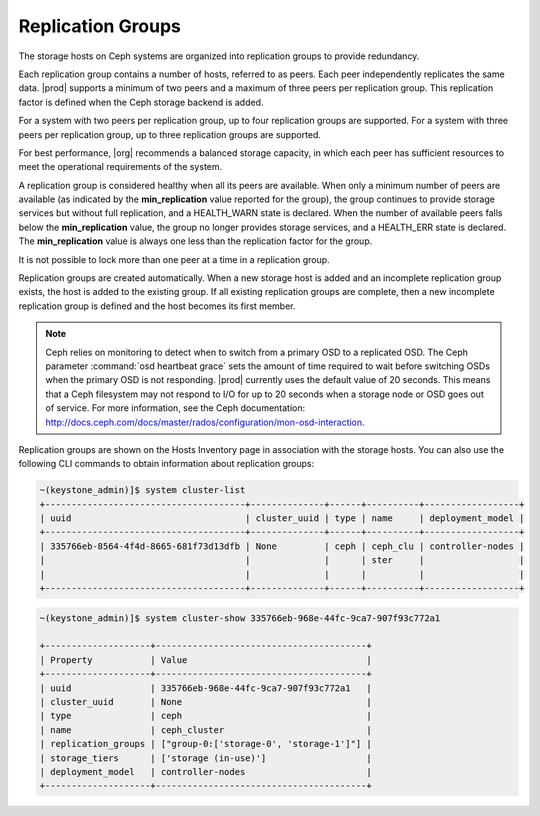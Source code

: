 
.. awp1552678699112
.. _replication-groups:

==================
Replication Groups
==================

The storage hosts on Ceph systems are organized into replication groups to
provide redundancy.

Each replication group contains a number of hosts, referred to as peers.
Each peer independently replicates the same data. |prod| supports a minimum
of two peers and a maximum of three peers per replication group. This
replication factor is defined when the Ceph storage backend is added.

For a system with two peers per replication group, up to four replication
groups are supported. For a system with three peers per replication group,
up to three replication groups are supported.

For best performance, |org| recommends a balanced storage capacity, in
which each peer has sufficient resources to meet the operational
requirements of the system.

A replication group is considered healthy when all its peers are available.
When only a minimum number of peers are available \(as indicated by the
**min\_replication** value reported for the group\), the group continues to
provide storage services but without full replication, and a HEALTH\_WARN
state is declared. When the number of available peers falls below the
**min\_replication** value, the group no longer provides storage services,
and a HEALTH\_ERR state is declared. The **min\_replication** value is
always one less than the replication factor for the group.

It is not possible to lock more than one peer at a time in a replication
group.

Replication groups are created automatically. When a new storage host is
added and an incomplete replication group exists, the host is added to the
existing group. If all existing replication groups are complete, then a new
incomplete replication group is defined and the host becomes its first
member.

.. note::
    Ceph relies on monitoring to detect when to switch from a primary OSD
    to a replicated OSD. The Ceph parameter :command:`osd heartbeat grace` sets
    the amount of time required to wait before switching OSDs when the
    primary OSD is not responding. |prod| currently uses the default value
    of 20 seconds. This means that a Ceph filesystem may not respond to I/O
    for up to 20 seconds when a storage node or OSD goes out of service.
    For more information, see the Ceph documentation:
    `http://docs.ceph.com/docs/master/rados/configuration/mon-osd-interaction
    <http://docs.ceph.com/docs/master/rados/configuration/mon-osd-interaction>`__.

Replication groups are shown on the Hosts Inventory page in association
with the storage hosts. You can also use the following CLI commands to
obtain information about replication groups:

.. code-block:: none

    ~(keystone_admin)]$ system cluster-list
    +--------------------------------------+--------------+------+----------+------------------+
    | uuid                                 | cluster_uuid | type | name     | deployment_model |
    +--------------------------------------+--------------+------+----------+------------------+
    | 335766eb-8564-4f4d-8665-681f73d13dfb | None         | ceph | ceph_clu | controller-nodes |
    |                                      |              |      | ster     |                  |
    |                                      |              |      |          |                  |
    +--------------------------------------+--------------+------+----------+------------------+


.. code-block:: none

    ~(keystone_admin)]$ system cluster-show 335766eb-968e-44fc-9ca7-907f93c772a1

    +--------------------+----------------------------------------+
    | Property           | Value                                  |
    +--------------------+----------------------------------------+
    | uuid               | 335766eb-968e-44fc-9ca7-907f93c772a1   |
    | cluster_uuid       | None                                   |
    | type               | ceph                                   |
    | name               | ceph_cluster                           |
    | replication_groups | ["group-0:['storage-0', 'storage-1']"] |
    | storage_tiers      | ['storage (in-use)']                   |
    | deployment_model   | controller-nodes                       |
    +--------------------+----------------------------------------+

